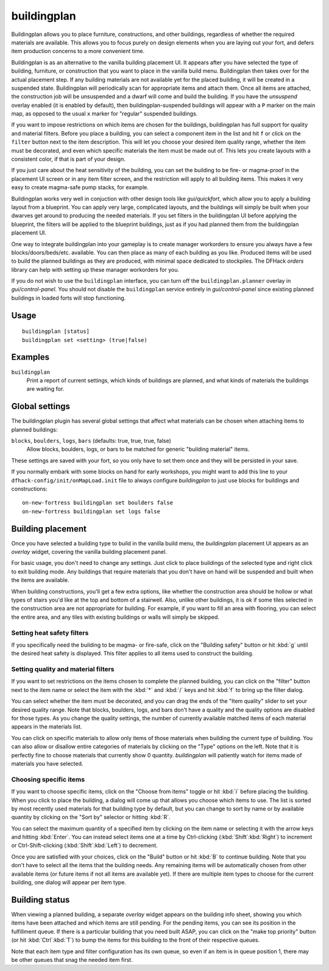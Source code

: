 buildingplan
============

.. dfhack-tool::
    :summary: Plan building layouts with or without materials.
    :tags: fort design buildings

Buildingplan allows you to place furniture, constructions, and other buildings,
regardless of whether the required materials are available. This allows you to
focus purely on design elements when you are laying out your fort, and defers
item production concerns to a more convenient time.

Buildingplan is as an alternative to the vanilla building placement UI. It
appears after you have selected the type of building, furniture, or construction
that you want to place in the vanilla build menu. Buildingplan then takes over
for the actual placement step. If any building materials are not available yet
for the placed building, it will be created in a suspended state. Buildingplan
will periodically scan for appropriate items and attach them. Once all items are
attached, the construction job will be unsuspended and a dwarf will come and
build the building. If you have the `unsuspend` overlay enabled (it is enabled
by default), then buildingplan-suspended buildings will appear with a ``P``
marker on the main map, as opposed to the usual ``x`` marker for "regular"
suspended buildings.

If you want to impose restrictions on which items are chosen for the buildings,
buildingplan has full support for quality and material filters. Before you place
a building, you can select a component item in the list and hit ``f`` or click
on the ``filter`` button next to the item description. This will let you choose
your desired item quality range, whether the item must be decorated, and even
which specific materials the item must be made out of. This lets you create
layouts with a consistent color, if that is part of your design.

If you just care about the heat sensitivity of the building, you can set the
building to be fire- or magma-proof in the placement UI screen or in any item
filter screen, and the restriction will apply to all building items. This makes
it very easy to create magma-safe pump stacks, for example.

Buildingplan works very well in conjuction with other design tools like
`gui/quickfort`, which allow you to apply a building layout from a blueprint.
You can apply very large, complicated layouts, and the buildings will simply be
built when your dwarves get around to producing the needed materials. If you
set filters in the buildingplan UI before applying the blueprint, the filters
will be applied to the blueprint buildings, just as if you had planned them
from the buildingplan placement UI.

One way to integrate buildingplan into your gameplay is to create manager
workorders to ensure you always have a few blocks/doors/beds/etc. available. You
can then place as many of each building as you like. Produced items will be used
to build the planned buildings as they are produced, with minimal space
dedicated to stockpiles. The DFHack `orders` library can help with setting up
these manager workorders for you.

If you do not wish to use the ``buildingplan`` interface, you can turn off the
``buildingplan.planner`` overlay in `gui/control-panel`. You should not disable
the ``buildingplan`` service entirely in `gui/control-panel` since existing
planned buildings in loaded forts will stop functioning.

Usage
-----

::

    buildingplan [status]
    buildingplan set <setting> (true|false)

Examples
--------

``buildingplan``
    Print a report of current settings, which kinds of buildings are planned,
    and what kinds of materials the buildings are waiting for.

.. _buildingplan-settings:

Global settings
---------------

The buildingplan plugin has several global settings that affect what materials
can be chosen when attaching items to planned buildings:

``blocks``, ``boulders``, ``logs``, ``bars`` (defaults: true, true, true, false)
    Allow blocks, boulders, logs, or bars to be matched for generic "building
    material" items.

These settings are saved with your fort, so you only have to set them once and
they will be persisted in your save.

If you normally embark with some blocks on hand for early workshops, you might
want to add this line to your ``dfhack-config/init/onMapLoad.init`` file to
always configure `buildingplan` to just use blocks for buildings and
constructions::

    on-new-fortress buildingplan set boulders false
    on-new-fortress buildingplan set logs false

Building placement
------------------

Once you have selected a building type to build in the vanilla build menu, the
`buildingplan` placement UI appears as an `overlay` widget, covering the
vanilla building placement panel.

For basic usage, you don't need to change any settings. Just click to place
buildings of the selected type and right click to exit building mode. Any
buildings that require materials that you don't have on hand will be suspended
and built when the items are available.

When building constructions, you'll get a few extra options, like whether the
construction area should be hollow or what types of stairs you'd like at the
top and bottom of a stairwell. Also, unlike other buildings, it is ok if some
tiles selected in the construction area are not appropriate for building. For
example, if you want to fill an area with flooring, you can select the entire
area, and any tiles with existing buildings or walls will simply be skipped.

Setting heat safety filters
+++++++++++++++++++++++++++

If you specifically need the building to be magma- or fire-safe, click on the
"Building safety" button or hit :kbd:`g` until the desired heat safety is
displayed. This filter applies to all items used to construct the building.

Setting quality and material filters
++++++++++++++++++++++++++++++++++++

If you want to set restrictions on the items chosen to complete the planned
building, you can click on the "filter" button next to the item name or select
the item with the :kbd:`*` and :kbd:`/` keys and hit :kbd:`f` to bring up the
filter dialog.

You can select whether the item must be decorated, and you can drag the ends of
the "Item quality" slider to set your desired quality range. Note that blocks,
boulders, logs, and bars don't have a quality and the quality options are
disabled for those types. As you change the quality settings, the number of
currently available matched items of each material appears in the materials
list.

You can click on specific materials to allow only items of those materials when
building the current type of building. You can also allow or disallow entire
categories of materials by clicking on the "Type" options on the left. Note
that it is perfectly fine to choose materials that currently show 0 quantity.
`buildingplan` will patiently watch for items made of materials you have
selected.

Choosing specific items
+++++++++++++++++++++++

If you want to choose specific items, click on the "Choose from items" toggle
or hit :kbd:`i` before placing the building. When you click to place the
building, a dialog will come up that allows you choose which items to use. The
list is sorted by most recently used materials for that building type by
default, but you can change to sort by name or by available quantity by
clicking on the "Sort by" selector or hitting :kbd:`R`.

You can select the maximum quantity of a specified item by clicking on the item
name or selecting it with the arrow keys and hitting :kbd:`Enter`. You can
instead select items one at a time by Ctrl-clicking (:kbd:`Shift`:kbd:`Right`)
to increment or Ctrl-Shift-clicking (:kbd:`Shift`:kbd:`Left`) to decrement.

Once you are satisfied with your choices, click on the "Build" button or hit
:kbd:`B` to continue building. Note that you don't have to select all the items
that the building needs. Any remaining items will be automatically chosen from
other available items (or future items if not all items are available yet). If
there are multiple item types to choose for the current building, one dialog
will appear per item type.

Building status
---------------

When viewing a planned building, a separate `overlay` widget appears on the
building info sheet, showing you which items have been attached and which items
are still pending. For the pending items, you can see its position in the
fulfillment queue. If there is a particular building that you need built ASAP,
you can click on the "make top priority" button (or hit :kbd:`Ctrl`:kbd:`T`) to
bump the items for this building to the front of their respective queues.

Note that each item type and filter configuration has its own queue, so even if
an item is in queue position 1, there may be other queues that snag the needed
item first.

